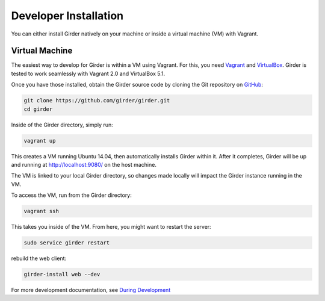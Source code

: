 
Developer Installation 
====================== 
 
You can either install Girder natively on your machine or inside a virtual
machine (VM) with Vagrant. 
 
Virtual Machine 
+++++++++++++++ 
 
The easiest way to develop for Girder is within a VM using Vagrant.
For this, you need `Vagrant <https://www.vagrantup.com/downloads.html>`_ and `VirtualBox <https://www.virtualbox.org/wiki/Downloads>`_. 
Girder is tested to work seamlessly with Vagrant 2.0 and VirtualBox 5.1. 
 
Once you have those installed, obtain the Girder source code by cloning the Git 
repository on `GitHub <https://github.com/girder/girder>`_:

.. code-block:: bash
 
    git clone https://github.com/girder/girder.git
    cd girder
 
Inside of the Girder directory, simply run:

.. code-block:: bash

    vagrant up

This creates a VM running Ubuntu 14.04, then automatically installs Girder
within it. After it completes, Girder will be up and running at
http://localhost:9080/ on the host machine.
 
The VM is linked to your local Girder directory, so changes made locally will
impact the Girder instance running in the VM.

To access the VM, run from the Girder directory:

.. code-block:: bash

    vagrant ssh

This takes you inside of the VM. From here, you might want to restart the server:

.. code-block:: bash

    sudo service girder restart

rebuild the web client:

.. code-block:: bash

    girder-install web --dev

For more development documentation, see `During Development <development.html#during-development>`__
